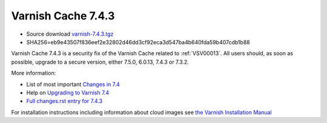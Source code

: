 .. _rel7.4.3:

Varnish Cache 7.4.3
===================

* Source download `varnish-7.4.3.tgz </downloads/varnish-7.4.3.tgz>`_

* SHA256=eb9e43507f836eef2e32802d46dd3cf92eca3d547ba4b640fda59b407cdb1b88

Varnish Cache 7.4.3 is a security fix of the Varnish Cache related
to :ref:`VSV00013`. All users should, as soon as possible, upgrade to a secure
version, either 7.5.0, 6.0.13, 7.4.3 or 7.3.2.

More information:

* List of most important `Changes in 7.4 <https://varnish-cache.org/docs/7.4/whats-new/changes-7.4.html>`_
* Help on `Upgrading to Varnish 7.4 <https://varnish-cache.org/docs/7.4/whats-new/upgrading-7.4.html>`_
* `Full changes.rst entry for 7.4.3 <https://github.com/varnishcache/varnish-cache/blob/7.4/doc/changes.rst#varnish-cache-743-2024-03-18>`_

For installation instructions including information about cloud images see
`the Varnish Installation Manual </docs/trunk/installation/index.html>`_
